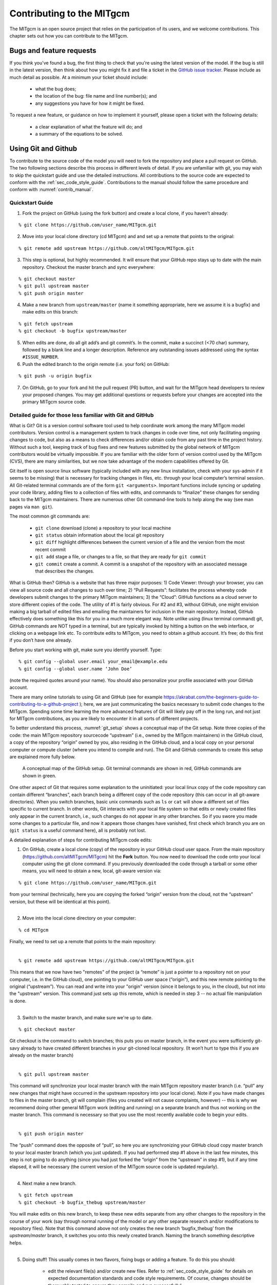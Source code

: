 .. _chap_contributing:

Contributing to the MITgcm
**************************

The MITgcm is an open source project that relies on the participation of its users, and we welcome contributions. This chapter sets out how you can contribute to the MITgcm.


Bugs and feature requests
=========================

If you think you've found a bug, the first thing to check that you're using the latest version of the model. If the bug is still in the latest version, then think about how you might fix it and file a ticket in the `GitHub issue tracker <https://github.com/altMITgcm/MITgcm/issues>`_. Please include as much detail as possible. At a minimum your ticket should include:

 - what the bug does;
 - the location of the bug: file name and line number(s); and
 - any suggestions you have for how it might be fixed.

To request a new feature, or guidance on how to implement it yourself, please open a ticket with the following details:
 
 - a clear explanation of what the feature will do; and
 - a summary of the equations to be solved.



Using Git and Github
========================

To contribute to the source code of the model you will need to fork the repository and place a pull request on GitHub. The two following sections describe this process in different levels of detail. If you are unfamiliar with git, you may wish to skip the quickstart guide and use the detailed instructions. All contributions to the source code are expected to conform with the :ref:`sec_code_style_guide`. Contributions to the manual should follow the same procedure and conform with :numref:`contrib_manual`.


Quickstart Guide
----------------

1. Fork the project on GitHub (using the fork button) and create a local clone, if you haven’t already:

::

    % git clone https://github.com/user_name/MITgcm.git

2. Move into your local clone directory (cd MITgcm) and and set up a remote that points to the original:

::

    % git remote add upstream https://github.com/altMITgcm/MITgcm.git

3. This step is optional, but highly recommended. It will ensure that your GitHub repo stays up to date with the main repository. Checkout the master branch and sync everywhere:

::

   % git checkout master
   % git pull upstream master
   % git push origin master
   
4. Make a new branch from ``upstream/master`` (name it something appropriate, here we assume it is a bugfix) and make edits on this branch:

::

   % git fetch upstream
   % git checkout -b bugfix upstream/master

5. When edits are done, do all git add’s and git commit’s. In the commit, make a succinct (<70 char) summary, followed by a blank line and a longer description. Reference any outstanding issues addressed using the syntax ``#ISSUE_NUMBER``.


6. Push the edited branch to the origin remote (i.e. your fork) on GitHub:

::

    % git push -u origin bugfix

7. On GitHub, go to your fork and hit the pull request (PR) button, and wait for the MITgcm head developers to review your proposed changes. You may get additional questions or requests before your changes are accepted into the primary MITgcm source code.


Detailed guide for those less familiar with Git and GitHub
----------------------------------------------------------

What is Git? Git is a version control software tool used to help coordinate work among the many MITgcm model contributors. Version control is a management system to track changes in code over time, not only facilitating ongoing changes to code, but also as a means to check differences and/or obtain code from any past time in the project history. Without such a tool, keeping track of bug fixes and new features submitted by the global network of MITgcm contributors would be virtually impossible. If you are familiar with the older form of version control used by the MITgcm (CVS), there are many similarities, but we now take advantage of the modern capabilities offered by Git.  

Git itself is open source linux software (typically included with any new linux installation, check with your sys-admin if it seems to be missing) that is necessary for tracking changes in files, etc. through your local computer’s terminal session. All Git-related terminal commands are of the form ``git <arguments>``.  Important functions include syncing or updating your code library, adding files to a collection of files with edits, and commands to “finalize” these changes for sending back to the MITgcm maintainers. There are numerous other Git command-line tools to help along the way (see man pages via ``man git``).

The most common git commands are:

 - ``git clone`` download (clone) a repository to your local machine
 - ``git status`` obtain information about the local git repository
 - ``git diff`` highlight differences between the current version of a file and the version from the most recent commit
 - ``git add`` stage a file, or changes to a file, so that they are ready for ``git commit``
 - ``git commit`` create a commit. A commit is a snapshot of the repository with an associated message that describes the changes.

What is GitHub then? GitHub is a website that has three major purposes: 1) Code Viewer: through your browser, you can view all source code and all changes to such over time; 2) “Pull Requests”: facilitates the process whereby code developers submit changes to the primary MITgcm maintainers; 3) the “Cloud”: GitHub functions as a cloud server to store different copies of the code. The utility of #1 is fairly obvious. For #2 and #3, without GitHub, one might envision making a big tarball of edited files and emailing the maintainers for inclusion in the main repository. Instead, GitHub effectively does something like this for you in a much more elegant way.  Note unlike using (linux terminal command) git, GitHub commands are NOT typed in a terminal, but are typically invoked by hitting a button on the web interface, or clicking on a webpage link etc. To contribute edits to MITgcm, you need to obtain a github account. It’s free; do this first if you don’t have one already. 

Before you start working with git, make sure you identify yourself. Type:

::

    % git config --global user.email your_email@example.edu
    % git config --global user.name ‘John Doe’ 

(note the required quotes around your name). You should also personalize your profile associated with your GitHub account.

There are many online tutorials to using Git and GitHub (see for example https://akrabat.com/the-beginners-guide-to-contributing-to-a-github-project ); here, we are just communicating the basics necessary to submit code changes to the MITgcm. Spending some time learning the more advanced features of Git will likely pay off in the long run, and not just for MITgcm contributions, as you are likely to encounter it in all sorts of different projects.

To better understand this process, :numref:`git_setup` shows a conceptual map of the Git setup. Note three copies of the code: the main MITgcm repository sourcecode “upstream” (i.e., owned by the MITgcm maintainers) in the GitHub cloud, a copy of the repository “origin” owned by you, also residing in the GitHub cloud, and a local copy on your personal computer or compute cluster (where you intend to compile and run). The Git and GitHub commands to create this setup are explained more fully below.


 .. figure:: figs/git_setup.*
    :width: 80%
    :align: center
    :alt: Conceptual model of GitHub
    :name: git_setup

    A conceptual map of the GitHub setup. Git terminal commands are shown in red, GitHub commands are shown in green.

One other aspect of Git that requires some explanation to the uninitiated: your local linux copy of the code repository can contain different “branches”, each branch being a different copy of the code repository (this can occur in all git-aware directories). When you switch branches, basic unix commands such as ``ls`` or ``cat`` will show a different set of files specific to current branch. In other words, Git interacts with your local file system so that edits or newly created files only appear in the current branch, i.e., such changes do not appear in any other branches. So if you swore you made some changes to a particular file, and now it appears those changes have vanished, first check which branch you are on (``git status`` is a useful command here), all is probably not lost.


A detailed explanation of steps for contributing MITgcm code edits:

1. On GitHub, create a local clone (copy) of the repository in your GitHub cloud user space. From the main repository (https://github.com/altMITgcm/MITgcm) hit the **Fork** button. You now need to download the code onto your local computer using the git clone command. If you previously downloaded the code through a tarball or some other means, you will need to obtain a new, local, git-aware version via:

::

    % git clone https://github.com/user_name/MITgcm.git

|  from your terminal (technically, here you are copying the forked “origin” version from the cloud, not the “upstream” version, but these will be identical at this point).
|  

2. Move into the local clone directory on your computer:

::

    % cd MITgcm

|  Finally, we need to set up a remote that points to the main repository:
|  

::

    % git remote add upstream https://github.com/altMITgcm/MITgcm.git

|  This means that we now have two "remotes" of the project (a “remote” is just a pointer to a repository not on your computer, i.e. in the GitHub cloud), one pointing to your GitHub user space (“origin”), and this new remote pointing to the original (“upstream”). You can read and write into your "origin" version (since it belongs to you, in the cloud), but not into the "upstream" version. This command just sets up this remote, which is needed in step 3 -- no actual file manipulation is done.
|  

3. Switch to the master branch, and make sure we're up to date. 

::

    % git checkout master

|  Git checkout is the command to switch branches; this puts you on master branch, in the event you were sufficiently git-savy already to have created different branches in your git-cloned local repository. (It won’t hurt to type this if you are already on the master branch)
|  

::

    % git pull upstream master
   
|  This command will synchronize your local master branch with the main MITgcm repository master branch (i.e. “pull” any new changes that might have occurred in the upstream repository into your local clone). Note if you have made changes to files in the master branch, git will complain (files you created will not cause complaints, however) -- this is why we recommend doing other general MITgcm work (editing and running) on a separate branch and thus not working on the master branch. This command is necessary so that you use the most recently available code to begin your edits.
|  

::

    % git push origin master
  
|  The “push” command does the opposite of “pull”, so here you are synchronizing your GitHub cloud copy master branch to your local master branch (which you just updated). If you had performed step #1 above in the last few minutes, this step is not going to do anything (since you had just forked the “origin” from the “upstream” in step #1), but if any time elapsed, it will be necessary (the current version of the MITgcm source code is updated regularly).
|  

4.  Next make a new branch.

::
  
    % git fetch upstream
    % git checkout -b bugfix_thebug upstream/master

|  You will make edits on this new branch, to keep these new edits separate from any other changes to the repository in the course of your work (say through normal running of the model or any other separate research and/or modifications to repository files). Note that this command above not only creates the new branch ‘bugfix_thebug’ from the `upstream/master` branch, it switches you onto this newly created branch.  Naming the branch something descriptive helps. 
|  

5. Doing stuff! This usually comes in two flavors, fixing bugs or adding a feature. To do this you should:

    - edit the relevant file(s) and/or create new files. Refer to :ref:`sec_code_style_guide` for details on expected documentation standards and code style requirements. Of course, changes should be thoroughly tested to ensure they compile and run successfully!
    - type ``git add <FILENAME1> <FILENAME2> ...`` to stage the file(s) ready for a commit command (note both existing and brand new files need to be added). “Stage” effectively means to notify Git of the the list of files you plan to “commit” for changes into the version tracking system. Note you can change other files and NOT have them sent to model developers; only staged files will be sent. You can repeat this ``git add`` command as many times as you like and it will continue to augment the list of files.  ``git diff`` and ``git status`` are useful commands to see what you have done so far.
    - use ``git commit`` to commit the files. This is the first step in bundling a collection of files together to be sent off to the MITgcm maintainers. When you enter this command, an editor window will pop up. On the top line, type a succinct (<70 character) summary of what these changes accomplished. Then, leave a blank line and type a longer description of why the action in this commit was appropriate. It is good practice to link with known issues using the syntax ``#ISSUE_NUMBER`` in either the summary line or detailed comment. Note that all the changes do not have to be handled in a single commit (i.e. you can git add some files, do a commit, than continue anew by adding different files, do another commit etc.); git commit does not submit anything to maintainers.  
    - if you are fixing a more involved bug or adding a new feature, such that many changes are required, it is preferable to break your contribution into multiple commits (each documented separately) rather than submitting one massive commit; each commit should encompass a single conceptual change to the code base, regardless of how many files it touches. This will allow the MITgcm maintainers to more easily understand your proposed changes and will expedite the review process.

6. Now we “push” our modified branch with committed changes onto the origin remote in the GitHub cloud. This effectively updates your GitHub cloud copy of the MITgcm repo to reflect the wonderful changes you are contributing.

::

    % git push -u origin bugfix

7. Finally create a “pull request” (a.k.a. “PR”; in other words, you are requesting that the maintainers pull your changes into the main code repository). In GitHub, go to the fork of the project that you made (https://github.com/user_name/MITgcm.git). There is a button for "Compare and Pull" in your newly created branch. Click the button! Now you can add a final succinct summary description of what you've done in your commit(s), and flag up any issues. At last the maintainers will be notified and be able to peruse your changes! While the PR remains open, you can go back to step #5 and make additional edits, git adds, git commits, and then redo step #6; such changes will be added to the PR (and maintainers re-notified). 

Your pull request remains open until either the maintainers fully accept and merge your code changes into the main repository, or decide to reject your changes. But much more likely than the latter, you will instead be asked to respond to feedback, modify your code changes in some way, and/or clean up your code to better satisfy our style requirements, etc., and the pull request will remain open instead of outright rejection. It is possible for other users (besides the maintainers) to examine or even download your pull request; see :ref:`sec_pullreq`.


.. _sec_code_style_guide:

Coding style guide
==================

**Detailed instructions or link to be added.**

Automatic testing with Travis-CI
--------------------------------

The MITgcm uses the continuous integration service Travis-CI to test code before it is accepted into the repository. When you submit a pull request your contributions will be automatically tested. However, it is a good idea to test before submitting a pull request, so that you have time to fix any issues that are identified. To do this, you will need to activate Travis-CI for your fork of the repository.

**Detailed instructions or link to be added.**

.. _contrib_manual:

Contributing to the manual
==========================

Whether you are simply correcting typos or describing undocumented packages, we welcome all contributions to the manual. The following information will help you make sure that your contribution is consistent with the style of the MITgcm documentation. (We know that not all of the current documentation follows these guidelines - we're working on it)

The manual is written in **rst** format, which is short for ReStructuredText directives. rst offers many wonderful features: it automatically does much of the formatting for you, it is reasonably well documented on the web (e.g. primers available `here <http://www.sphinx-doc.org/en/stable/rest.html>`_ and
`here <http://docutils.sourceforge.net/docs/user/rst/quickref.html>`_), it can accept raw latex syntax and track equation labelling for you, in addition to numerous other useful features. On the down side however, it can be very fussy about formatting, requiring exact spacing and indenting, and seemingly innocuous things such as blank spaces at ends of lines can wreak havoc. We suggest looking at the existing rst files in the manual to see exactly how something is formatted, along with the syntax guidelines specified in this section, prior to writing and formatting your own manual text.


Section headings
----------------

- Chapter headings - these are the main headings with integer numbers - underlined with ``****``
- section headings - headings with number format X.Y - underlined with ``====``
- Subsection headings - headings with number format X.Y.Z - underlined with ``---``
- Subsubsection headings - headings with number format X.Y.Z.A - underlined with ``+++``
- Paragraph headings - headings with no numbers - underlined with ``###``

N.B. all underlinings should be the same length as the heading. If they are too short an error will be produced.

.. _referencing:

Internal document references
----------------------------

rst allows internal referencing of figures, tables, section headings, and equations, i.e. clickable links that bring the reader to the respective figure etc. in the manual.
To be referenced, a unique label is required. To reference figures, tables, or section headings by number,
the rst (inline) directive is ``:numref:`LABELNAME```. For example, this syntax would write out ``Figure XX`` on a line. and when clicked, would relocate your position
in the manual to figure XX.  Section Headings can also be referenced so that the name is written out instead of the section number, instead using this 
directive ``:ref:`LABELNAME```.

Equation references have a slightly different inline syntax: ``:eq:`LABELNAME``` will produce a clickable equation number reference,  surrounded by parentheses. 

For instructions how to assign a label to tables and figures, see below. To label a section heading, labels go above the section they refer to, with the format ``.. _LABELNAME:``.
Note the necessary leading underscore.

External references
--------------------

hyperlinks
filelink
varlink

Symbolic Notation
-----------------

Inline math is done with ``:math:`LATEX_HERE```

Separate equations, which will be typeset on their own lines, are produced with::

  .. math::
     LATEX_HERE
     :label: EQN_LABEL_HERE


Labelled separate equations are assigned an equation number, which may be referenced elsewhere in the document (see :numref:`referencing`). Omitting the ``:label:`` above
will still produce an equation on its own line, except without an equation label.
Note that using latex formatting ``\begin{aligned}`` ...  ``\end{aligned}`` across multiple lines of equations will not work in conjunction with unique equation labels for each separate line. (Latex alignment will work however if you assign a single label for the multiple lines of equations.)


Figures and tables
------------------

provide example syntax of each


Other text blocks
-----------------

To set several lines apart in an whitespace box, e.g. useful for showing lines in from a terminal session, rst uses ``::`` to set off a ‘literal block’.
For example::

   ::

       % unix_command_foo
       % unix_command_fum 



A splashier way to outline a block, including a box label, is to employ what is termed in rst as an ‘admonition block’.
In the manual these are used to show calling trees and for describing subroutine inputs and outputs. An example of 
a subroutine input/output block is as follows:


.. admonition:: This is an admonition block showing subroutine in/out syntax
   :class: note

   |   .. admonition:: :filelink:`SUBROUTINE_NAME </model/src/subroutine_name.F>`
   |     :class: note
   | 
   |     | :math:`var1` : **VAR1** ( :filelink:`WHERE_VAR1_DEFINED.h </model/inc/where_var1_defined.h>`)
   |     | :math:`var2` : **VAR1** ( :filelink:`WHERE_VAR2_DEFINED.h </model/inc/where_var2_defined.h>` )
   |     | :math:`var3` : **VAR1** ( :filelink:`WHERE_VAR3_DEFINED.h </model/inc/where_var3_defined.h>` )



An example of a calling tree syntax is :filelink:`here </doc/discrete_algorithm/discret_algorithm.rst>`.




.. _subsec_manual_style_guide:


Other style conventions
-----------------------

double quotes for inline literal computer output, variables, typing etc.
how to break up into smaller files
probably want to add more to this subsection; maybe add another subsection “other useful rst syntax”


Building the manual
-------------------

Once you've made your changes to the manual, you should build it locally to verify that it works as expected. To do this you will need a working python installation with the following modules installed (use :code:`pip install MODULE` in the terminal):

 - sphinx
 - sphinxcontrib-bibtex
 - sphinx_rtd_theme

Then, run :code:`make html` in the :code:`docs` directory.



.. _sec_pullreq:

Reviewing pull requests
=======================

The only people with write access to the main repository are a small number of core MITgcm developers. They are the people that will eventually merge your pull requests. However, before your PR gets merged, it will undergo the automated testing on Travis-CI, and it will be assessed by the MITgcm community.

**Everyone can review and comment on pull requests.** Even if you are not one of the core developers you can still comment on a pull request.

To test pull requests locally you should download the pull request branch. You can do this either by cloning the branch from the pull request:

::
    
    git clone -b BRANCHNAME https://github.com/USERNAME/MITgcm.git

where `USERNAME` is replaced by the username of the person proposing the pull request, and `BRANCHNAME` is the branch from the pull request.

Alternatively, you can add the repository of the user proposing the pull request as a remote to your existing local repository. Move directories in to your local repository and then

::
    
    git remote add USERNAME https://github.com/USERNAME/MITgcm.git

where USERNAME is replaced by the user name of the person who has made the pull request. Then download the branch from the pull request 

::
    
    git fetch USERNAME 

and switch to the desired branch

::
    
    git checkout --track USERNAME/foo


You now have a local copy of the code from the pull request and can run tests locally. If you have write access to the main repository you can push fixes or changes directly to the pull request.

None of these steps, apart from pushing fixes back to the pull request, require write access to either the main repository or the repository of the person proposing the pull request. This means that anyone can review pull requests. However, unless you are one of the core developers you won't be able to directly push changes. You will instead have to make a comment describing any problems you find.


Old Stuff to remove:

Units should be typeset in normal text, and exponents added with the ``:sup:`` command. 

::

  100 N m\ :sup:`--2`

If the exponent is negative use two dashes ``--`` to make the minus sign long enough. The backslash removes the space between the unit and the exponent.




Describing subroutine inputs and outputs
----------------------------------------

This information should go in an 'adminition' block. The source code to achieve this is:

::

  .. admonition:: Subroutine
    :class: note

    S/R GMREDI_CALC_TENSOR (*pkg/gmredi/gmredi_calc_tensor.F*)

    :math:`\sigma_x`: **SlopeX** (argument on entry)

    :math:`\sigma_y`: **SlopeY** (argument on entry)

    :math:`\sigma_z`: **SlopeY** (argument)

    :math:`S_x`: **SlopeX** (argument on exit)

    :math:`S_y`: **SlopeY** (argument on exit)

